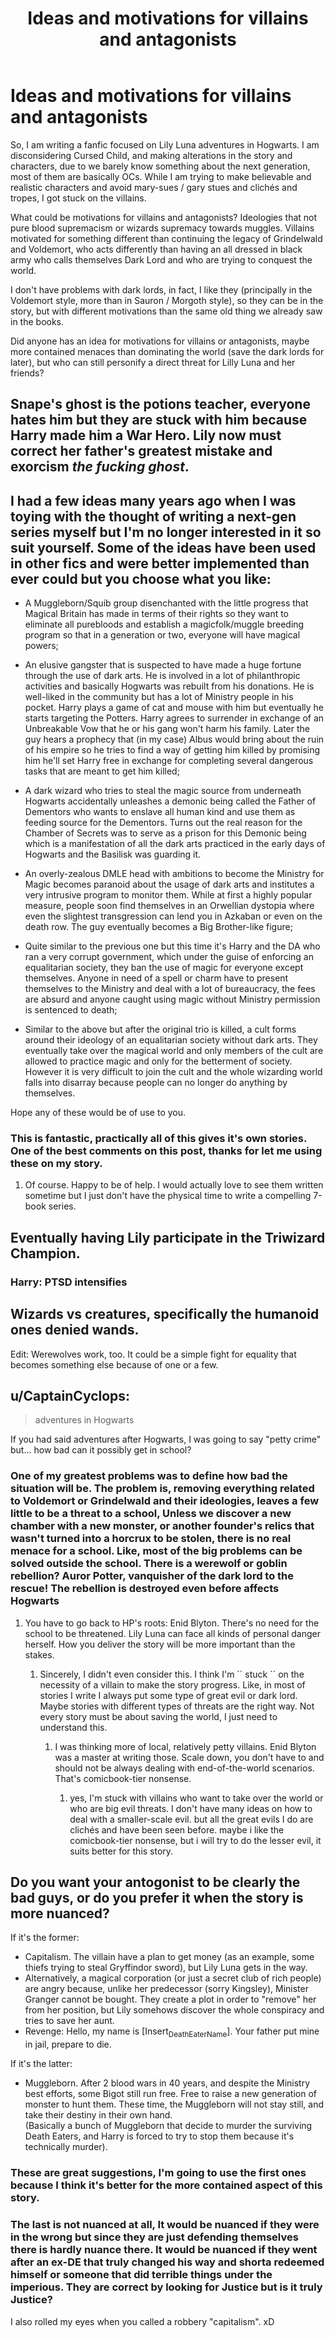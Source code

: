#+TITLE: Ideas and motivations for villains and antagonists

* Ideas and motivations for villains and antagonists
:PROPERTIES:
:Author: Pratical_project298
:Score: 5
:DateUnix: 1618873978.0
:DateShort: 2021-Apr-20
:FlairText: Discussion
:END:
So, I am writing a fanfic focused on Lily Luna adventures in Hogwarts. I am disconsidering Cursed Child, and making alterations in the story and characters, due to we barely know something about the next generation, most of them are basically OCs. While I am trying to make believable and realistic characters and avoid mary-sues / gary stues and clichés and tropes, I got stuck on the villains.

What could be motivations for villains and antagonists? Ideologies that not pure blood supremacism or wizards supremacy towards muggles. Villains motivated for something different than continuing the legacy of Grindelwald and Voldemort, who acts differently than having an all dressed in black army who calls themselves Dark Lord and who are trying to conquest the world.

I don't have problems with dark lords, in fact, I like they (principally in the Voldemort style, more than in Sauron / Morgoth style), so they can be in the story, but with different motivations than the same old thing we already saw in the books.

Did anyone has an idea for motivations for villains or antagonists, maybe more contained menaces than dominating the world (save the dark lords for later), but who can still personify a direct threat for Lilly Luna and her friends?


** Snape's ghost is the potions teacher, everyone hates him but they are stuck with him because Harry made him a War Hero. Lily now must correct her father's greatest mistake and exorcism /the fucking ghost/.
:PROPERTIES:
:Author: Mestrehunter
:Score: 4
:DateUnix: 1618883883.0
:DateShort: 2021-Apr-20
:END:


** I had a few ideas many years ago when I was toying with the thought of writing a next-gen series myself but I'm no longer interested in it so suit yourself. Some of the ideas have been used in other fics and were better implemented than ever could but you choose what you like:

- A Muggleborn/Squib group disenchanted with the little progress that Magical Britain has made in terms of their rights so they want to eliminate all purebloods and establish a magicfolk/muggle breeding program so that in a generation or two, everyone will have magical powers;

- An elusive gangster that is suspected to have made a huge fortune through the use of dark arts. He is involved in a lot of philanthropic activities and basically Hogwarts was rebuilt from his donations. He is well-liked in the community but has a lot of Ministry people in his pocket. Harry plays a game of cat and mouse with him but eventually he starts targeting the Potters. Harry agrees to surrender in exchange of an Unbreakable Vow that he or his gang won't harm his family. Later the guy hears a prophecy that (in my case) Albus would bring about the ruin of his empire so he tries to find a way of getting him killed by promising him he'll set Harry free in exchange for completing several dangerous tasks that are meant to get him killed;

- A dark wizard who tries to steal the magic source from underneath Hogwarts accidentally unleashes a demonic being called the Father of Dementors who wants to enslave all human kind and use them as feeding source for the Dementors. Turns out the real reason for the Chamber of Secrets was to serve as a prison for this Demonic being which is a manifestation of all the dark arts practiced in the early days of Hogwarts and the Basilisk was guarding it.

- An overly-zealous DMLE head with ambitions to become the Ministry for Magic becomes paranoid about the usage of dark arts and institutes a very intrusive program to monitor them. While at first a highly popular measure, people soon find themselves in an Orwellian dystopia where even the slightest transgression can lend you in Azkaban or even on the death row. The guy eventually becomes a Big Brother-like figure;

- Quite similar to the previous one but this time it's Harry and the DA who ran a very corrupt government, which under the guise of enforcing an equalitarian society, they ban the use of magic for everyone except themselves. Anyone in need of a spell or charm have to present themselves to the Ministry and deal with a lot of bureaucracy, the fees are absurd and anyone caught using magic without Ministry permission is sentenced to death;

- Similar to the above but after the original trio is killed, a cult forms around their ideology of an equalitarian society without dark arts. They eventually take over the magical world and only members of the cult are allowed to practice magic and only for the betterment of society. However it is very difficult to join the cult and the whole wizarding world falls into disarray because people can no longer do anything by themselves.

Hope any of these would be of use to you.
:PROPERTIES:
:Author: I_love_DPs
:Score: 3
:DateUnix: 1618880383.0
:DateShort: 2021-Apr-20
:END:

*** This is fantastic, practically all of this gives it's own stories. One of the best comments on this post, thanks for let me using these on my story.
:PROPERTIES:
:Author: Pratical_project298
:Score: 2
:DateUnix: 1618885495.0
:DateShort: 2021-Apr-20
:END:

**** Of course. Happy to be of help. I would actually love to see them written sometime but I just don't have the physical time to write a compelling 7-book series.
:PROPERTIES:
:Author: I_love_DPs
:Score: 2
:DateUnix: 1618909976.0
:DateShort: 2021-Apr-20
:END:


** Eventually having Lily participate in the Triwizard Champion.
:PROPERTIES:
:Author: Mestrehunter
:Score: 3
:DateUnix: 1618881090.0
:DateShort: 2021-Apr-20
:END:

*** Harry: PTSD intensifies
:PROPERTIES:
:Author: Pratical_project298
:Score: 3
:DateUnix: 1618881678.0
:DateShort: 2021-Apr-20
:END:


** Wizards vs creatures, specifically the humanoid ones denied wands.

Edit: Werewolves work, too. It could be a simple fight for equality that becomes something else because of one or a few.
:PROPERTIES:
:Author: Ash_Lestrange
:Score: 4
:DateUnix: 1618874537.0
:DateShort: 2021-Apr-20
:END:


** u/CaptainCyclops:
#+begin_quote
  adventures in Hogwarts
#+end_quote

If you had said adventures after Hogwarts, I was going to say "petty crime" but... how bad can it possibly get in school?
:PROPERTIES:
:Author: CaptainCyclops
:Score: 2
:DateUnix: 1618875047.0
:DateShort: 2021-Apr-20
:END:

*** One of my greatest problems was to define how bad the situation will be. The problem is, removing everything related to Voldemort or Grindelwald and their ideologies, leaves a few little to be a threat to a school, Unless we discover a new chamber with a new monster, or another founder's relics that wasn't turned into a horcrux to be stolen, there is no real menace for a school. Like, most of the big problems can be solved outside the school. There is a werewolf or goblin rebellion? Auror Potter, vanquisher of the dark lord to the rescue! The rebellion is destroyed even before affects Hogwarts
:PROPERTIES:
:Author: Pratical_project298
:Score: 1
:DateUnix: 1618878984.0
:DateShort: 2021-Apr-20
:END:

**** You have to go back to HP's roots: Enid Blyton. There's no need for the school to be threatened. Lily Luna can face all kinds of personal danger herself. How you deliver the story will be more important than the stakes.
:PROPERTIES:
:Author: CaptainCyclops
:Score: 2
:DateUnix: 1618882143.0
:DateShort: 2021-Apr-20
:END:

***** Sincerely, I didn't even consider this. I think I'm `` stuck ´´ on the necessity of a villain to make the story progress. Like, in most of stories I write I always put some type of great evil or dark lord. Maybe stories with different types of threats are the right way. Not every story must be about saving the world, I just need to understand this.
:PROPERTIES:
:Author: Pratical_project298
:Score: 1
:DateUnix: 1618885266.0
:DateShort: 2021-Apr-20
:END:

****** I was thinking more of local, relatively petty villains. Enid Blyton was a master at writing those. Scale down, you don't have to and should not be always dealing with end-of-the-world scenarios. That's comicbook-tier nonsense.
:PROPERTIES:
:Author: CaptainCyclops
:Score: 2
:DateUnix: 1618916143.0
:DateShort: 2021-Apr-20
:END:

******* yes, I'm stuck with villains who want to take over the world or who are big evil threats. I don't have many ideas on how to deal with a smaller-scale evil. but all the great evils I do are clichés and have been seen before. maybe i like the comicbook-tier nonsense, but i will try to do the lesser evil, it suits better for this story.
:PROPERTIES:
:Author: Pratical_project298
:Score: 2
:DateUnix: 1618938759.0
:DateShort: 2021-Apr-20
:END:


** Do you want your antogonist to be clearly the bad guys, or do you prefer it when the story is more nuanced?

If it's the former:

- Capitalism. The villain have a plan to get money (as an example, some thiefs trying to steal Gryffindor sword), but Lily Luna gets in the way.
- Alternatively, a magical corporation (or just a secret club of rich people) are angry because, unlike her predecessor (sorry Kingsley), Minister Granger cannot be bought. They create a plot in order to "remove" her from her position, but Lily somehows discover the whole conspiracy and tries to save her aunt.
- Revenge: Hello, my name is [Insert_Death_Eater_Name]. Your father put mine in jail, prepare to die.

If it's the latter:

- Muggleborn. After 2 blood wars in 40 years, and despite the Ministry best efforts, some Bigot still run free. Free to raise a new generation of monster to hunt them. These time, the Muggleborn will not stay still, and take their destiny in their own hand.\\
  (Basically a bunch of Muggleborn that decide to murder the surviving Death Eaters, and Harry is forced to try to stop them because it's technically murder).
:PROPERTIES:
:Author: PlusMortgage
:Score: 3
:DateUnix: 1618877089.0
:DateShort: 2021-Apr-20
:END:

*** These are great suggestions, I'm going to use the first ones because I think it's better for the more contained aspect of this story.
:PROPERTIES:
:Author: Pratical_project298
:Score: 2
:DateUnix: 1618939035.0
:DateShort: 2021-Apr-20
:END:


*** The last is not nuanced at all, It would be nuanced if they were in the wrong but since they are just defending themselves there is hardly nuance there. It would be nuanced if they went after an ex-DE that truly changed his way and shorta redeemed himself or someone that did terrible things under the imperious. They are correct by looking for Justice but is it truly Justice?

I also rolled my eyes when you called a robbery "capitalism". xD
:PROPERTIES:
:Author: Mestrehunter
:Score: 0
:DateUnix: 1618881179.0
:DateShort: 2021-Apr-20
:END:
